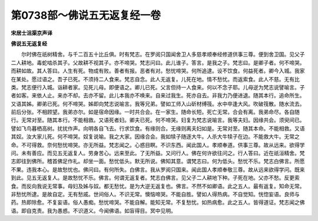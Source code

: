 第0738部～佛说五无返复经一卷
================================

**宋居士沮渠京声译**

**佛说五无返复经**


　　尔时佛在祇树精舍。与千二百五十比丘俱。时有梵志。在罗阅只国闻舍卫人多慈孝顺奉经修道供事三尊。便到舍卫国。见父子二人耕地。毒蛇啮杀其子。父故耕不视其子。亦不啼哭。梵志问曰。此儿谁子。答言。是我之子。梵志曰。是卿子者。何不啼哭。而耕如故。其人答曰。人生有死。物成有败。善者有报。恶者有对。愁忧啼哭。何所追逮。设不饮食。何益死者。卿今入城。我家在某处。愿过语之。吾子已死。不须持二人食来。梵志自念。此人无返复。儿死在地。情不愁忧。而返索食。此人不慈。无有比类。梵志便行入城。诣耕者家。见死儿母。即便语之。卿儿已死。父言但持一人食来。何以不念子耶。儿母逆为梵志说譬喻言。子者如客。来依人止。来亦不却。去亦不留。此儿本我亦不唤来。自来过我生。死亦自去。非我力乃便进退。随其本行。追命所生。又语其姊。卿弟已死。何不啼哭。姊即向梵志说喻言。我等兄弟。譬如工师入山斫材缚筏。水中卒逢大风。吹破筏散。随水流去。前后分张。不相顾望。我弟亦尔。如是宿命因缘。一时共合会。在一家生。随命长短。死亡无常。合会有离。我弟命尽。各自随行。无常对至。随其本行。不能相救。又语死者妇。卿夫已死。何不啼哭。妇复为梵志说喻言。我等夫妇。因缘共会。须臾间已。譬如飞鸟暮栖高树。扰扰作声。向明各自飞去。行求饮食。有缘则合。无缘则离夫妇如是。无常对至。随其本命。不能相救。又语其奴。汝大家儿死。何不啼哭。奴复说喻。我之大家。因缘合会。我如犊子随逐大牛。人杀大牛犊子在边。不能救大牛。无常之命。不可得救。奈何愁忧啼哭。亦无所益。梵志闻之。心惑目瞑。不识东西。闻此国人。孝顺奉道。供事三尊。故从远来。欲得学问。未有善应。而见五无返复人。劳身苦心。远来至此。了无所益。又问行人。佛在何许欲往问之。行人答曰。近在祇洹精舍。梵志即往到佛所。稽首佛足作礼。却坐一面。愁忧低头。默无所说。佛知其意。谓梵志曰。何为低头。愁忧不乐。梵志白佛言。所愿不果。违我本心。是故愁忧也。佛问曰。有何所失。白佛言。我从罗阅只国来。闻此国人孝顺奉敬三尊。故从远来欲得学问。既来到此。见五无返复人。是故愁忧不乐。佛言。何谓无返复者。梵志白佛言。见父子二人耕地下种。子死在地。父亦不愁。反更索食。而反向我说无常事。母妇及姊与奴。都无愁忧。是为大逆无返复也。佛言。不然不如卿语。此之五人。最有返复。知命无常。非愁忧所逮。是故自定。无有愁戚。世间俗人。不识无常。懊恼啼哭。不能自胜。譬如人得热病。不自觉知。恍惚妄语。良师与药。热即除愈。不复妄语。俗人愚痴。愁忧啼哭。不能自解。能知无常。不复愁忧。如热病愈。此之五人。皆得道证。梵志闻之佛语。即自克责。我为愚惑。不识道义。今闻佛语。如盲得目。冥中见明。
